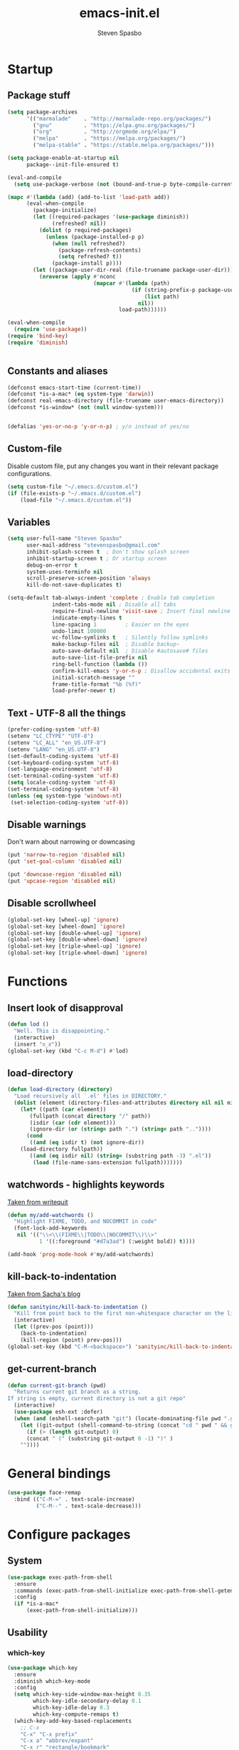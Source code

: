 #+AUTHOR: Steven Spasbo
#+TITLE: emacs-init.el
#+EMAIL: stevenspasbo@gmail.com
#+PROPERTY: header-args :tangle ~/.emacs.d/emacs-init.el :comments org

* Startup
** Package stuff
#+BEGIN_SRC emacs-lisp
(setq package-archives
      '(("marmalade"    . "http://marmalade-repo.org/packages/")
        ("gnu"          . "https://elpa.gnu.org/packages/")
        ("org"          . "http://orgmode.org/elpa/")
        ("melpa"        . "https://melpa.org/packages/")
        ("melpa-stable" . "https://stable.melpa.org/packages/")))

(setq package-enable-at-startup nil
      package--init-file-ensured t)

(eval-and-compile
  (setq use-package-verbose (not (bound-and-true-p byte-compile-current-file))))

(mapc #'(lambda (add) (add-to-list 'load-path add))
      (eval-when-compile
        (package-initialize)
        (let ((required-packages '(use-package diminish))
              (refreshed? nil))
          (dolist (p required-packages)
            (unless (package-installed-p p)
              (when (null refreshed?)
                (package-refresh-contents)
                (setq refreshed? t))
              (package-install p))))
        (let ((package-user-dir-real (file-truename package-user-dir)))
          (nreverse (apply #'nconc
                           (mapcar #'(lambda (path)
                                       (if (string-prefix-p package-user-dir-real path)
                                           (list path)
                                         nil))
                                   load-path))))))

(eval-when-compile
  (require 'use-package))
(require 'bind-key)
(require 'diminish)


#+END_SRC
** Constants and aliases
#+BEGIN_SRC emacs-lisp
(defconst emacs-start-time (current-time))
(defconst *is-a-mac* (eq system-type 'darwin))
(defconst real-emacs-directory (file-truename user-emacs-directory))
(defconst *is-window* (not (null window-system)))


(defalias 'yes-or-no-p 'y-or-n-p) ; y/n instead of yes/no
#+END_SRC

** Custom-file
Disable custom file, put any changes you want in their relevant package configurations.
#+BEGIN_SRC emacs-lisp
(setq custom-file "~/.emacs.d/custom.el")
(if (file-exists-p "~/.emacs.d/custom.el")
    (load-file "~/.emacs.d/custom.el"))
#+END_SRC
** Variables
#+BEGIN_SRC emacs-lisp
(setq user-full-name "Steven Spasbo"
      user-mail-address "stevenspasbo@gmail.com"
      inhibit-splash-screen t  ; Don't show splash screen
      inhibit-startup-screen t ; Or startup screen
      debug-on-error t
      system-uses-terminfo nil
      scroll-preserve-screen-position 'always
      kill-do-not-save-duplicates t)

(setq-default tab-always-indent 'complete ; Enable tab completion
              indent-tabs-mode nil ; Disable all tabs
              require-final-newline 'visit-save ; Insert final newline
              indicate-empty-lines t
              line-spacing 1         ; Easier on the eyes
              undo-limit 100000
              vc-follow-symlinks t   ; Silently follow symlinks
              make-backup-files nil  ; Disable backup~
              auto-save-default nil  ; Disable #autosave# files
              auto-save-list-file-prefix nil
              ring-bell-function (lambda ())
              confirm-kill-emacs 'y-or-n-p ; Disallow accidental exits
              initial-scratch-message ""
              frame-title-format "%b (%f)"
              load-prefer-newer t)
#+END_SRC

** Text - UTF-8 all the things
#+BEGIN_SRC emacs-lisp
(prefer-coding-system 'utf-8)
(setenv "LC_CTYPE" "UTF-8")
(setenv "LC_ALL" "en_US.UTF-8")
(setenv "LANG" "en_US.UTF-8")
(set-default-coding-systems 'utf-8)
(set-keyboard-coding-system 'utf-8)
(set-language-environment 'utf-8)
(set-terminal-coding-system 'utf-8)
(setq locale-coding-system 'utf-8)
(set-terminal-coding-system 'utf-8)
(unless (eq system-type 'windows-nt)
 (set-selection-coding-system 'utf-8))
#+END_SRC

** Disable warnings
Don't warn about narrowing or downcasing
#+BEGIN_SRC emacs-lisp
(put 'narrow-to-region 'disabled nil)
(put 'set-goal-column 'disabled nil)

(put 'downcase-region 'disabled nil)
(put 'upcase-region 'disabled nil)
#+END_SRC

** Disable scrollwheel
#+BEGIN_SRC emacs-lisp
(global-set-key [wheel-up] 'ignore)
(global-set-key [wheel-down] 'ignore)
(global-set-key [double-wheel-up] 'ignore)
(global-set-key [double-wheel-down] 'ignore)
(global-set-key [triple-wheel-up] 'ignore)
(global-set-key [triple-wheel-down] 'ignore)
#+END_SRC

* Functions
** Insert look of disapproval
#+BEGIN_SRC emacs-lisp
(defun lod ()
  "Well. This is disappointing."
  (interactive)
  (insert "ಠ_ಠ"))
(global-set-key (kbd "C-c M-d") #'lod)
#+END_SRC

** load-directory
#+BEGIN_SRC emacs-lisp
(defun load-directory (directory)
  "Load recursively all `.el' files in DIRECTORY."
  (dolist (element (directory-files-and-attributes directory nil nil nil))
    (let* ((path (car element))
	   (fullpath (concat directory "/" path))
	   (isdir (car (cdr element)))
	   (ignore-dir (or (string= path ".") (string= path ".."))))
      (cond
       ((and (eq isdir t) (not ignore-dir))
	(load-directory fullpath))
       ((and (eq isdir nil) (string= (substring path -3) ".el"))
        (load (file-name-sans-extension fullpath)))))))
#+END_SRC

** watchwords - highlights keywords
[[http://writequit.org/org/#281f1a45-954d-4412-bcb6-35c847be9b1a][Taken from writequit]]
#+BEGIN_SRC emacs-lisp
(defun my/add-watchwords ()
  "Highlight FIXME, TODO, and NOCOMMIT in code"
  (font-lock-add-keywords
   nil '(("\\<\\(FIXME\\|TODO\\|NOCOMMIT\\)\\>"
          1 '((:foreground "#d7a3ad") (:weight bold)) t))))

(add-hook 'prog-mode-hook #'my/add-watchwords)
#+END_SRC

** kill-back-to-indentation
[[http://pages.sachachua.com/.emacs.d/Sacha.html#orgheadline131][Taken from Sacha's blog]]
#+BEGIN_SRC emacs-lisp
(defun sanityinc/kill-back-to-indentation ()
  "Kill from point back to the first non-whitespace character on the line."
  (interactive)
  (let ((prev-pos (point)))
    (back-to-indentation)
    (kill-region (point) prev-pos)))
(global-set-key (kbd "C-M-<backspace>") 'sanityinc/kill-back-to-indentation)
#+END_SRC

** get-current-branch
#+BEGIN_SRC emacs-lisp
(defun current-git-branch (pwd)
  "Returns current git branch as a string.
If string is empty, current directory is not a git repo"
  (interactive)
  (use-package esh-ext :defer)
  (when (and (eshell-search-path "git") (locate-dominating-file pwd ".git"))
    (let ((git-output (shell-command-to-string (concat "cd " pwd " && git branch | grep '\\*' | sed -e 's/^\\* //'"))))
      (if (> (length git-output) 0)
	  (concat " (" (substring git-output 0 -1) ")" )
	""))))
#+END_SRC

* General bindings
#+BEGIN_SRC emacs-lisp
(use-package face-remap
  :bind (("C-M-=" . text-scale-increase)
         ("C-M--" . text-scale-decrease)))
#+END_SRC

* Configure packages
** System
#+BEGIN_SRC emacs-lisp
  (use-package exec-path-from-shell
    :ensure
    :commands (exec-path-from-shell-initialize exec-path-from-shell-getenv)
    :config
    (if *is-a-mac*
        (exec-path-from-shell-initialize)))
#+END_SRC
** Usability
*** which-key
#+BEGIN_SRC emacs-lisp
(use-package which-key
  :ensure
  :diminish which-key-mode
  :config
  (setq which-key-side-window-max-height 0.35
        which-key-idle-secondary-delay 0.1
        which-key-idle-delay 0.3
        which-key-compute-remaps t)
  (which-key-add-key-based-replacements
    ;; C-x
    "C-x" "C-x prefix"
    "C-x a" "abbrev/expant"
    "C-x r" "rectangle/bookmark"
    "C-x v" "version control"
    "C-x 8" "unicode"
    "C-x RET" "encoding"
    ;; C-c
    "C-c" "C-c prefix"
    "C-c !" "flycheck"
    "C-c &" "yasnippet"
    ;; M-g
    "M-g" "goto / errors")
  (which-key-mode 1))
#+END_SRC

*** crux
#+BEGIN_SRC emacs-lisp
(use-package crux
  :ensure
  :bind (("C-c r" . crux-rename-file-and-buffer)
         ([remap move-beginning-of-line] . crux-move-beginning-of-line)
         ([remap kill-whole-line] . crux-kill-whole-line)))
#+END_SRC
** ERC
#+BEGIN_SRC emacs-lisp
(use-package erc-hl-nicks
  :ensure
  :after erc
  :commands erc-hl-nicks-mode
  :config
  (erc-hl-nicks-mode 1))

(use-package erc-join
  :after erc
  :commands (erc-autojoin-mode)
  :config
  (erc-autojoin-mode 1)
  (setq erc-autojoin-timing 'ident
        erc-autojoin-channels-alist
        '((".*\\.freenode.net" ; freenode.net
           "#emacs" "#racket" "#scheme"
           "#haskell" "#haskell-beginners" "#lisp"
           "#programming" "#php"
           "#startups" "#drupal-support" "#drupal"
           "#clojure"))))

(use-package erc-track
  :after erc
  :commands (erc-track-mode)
  :config
  (setq erc-track-exclude-types
        '("JOIN" "NICK" "PART" "QUIT" "MODE"
          "324" "329" "332" "333" "353" "477"))
  (erc-track-mode 1))
#+END_SRC

** eshell
#+BEGIN_SRC emacs-lisp
(use-package eshell
  :bind (("C-c s" . eshell))
  :config
  (defun eshell/clear ()
    "Clears the shell buffer ala Unix's clear."
    ;; the shell prompts are read-only, so clear that for the duration
    (let ((inhibit-read-only t))
      ;; simply delete the region
      (erase-buffer))))

(use-package esh-opt
  :after eshell)

(use-package em-prompt
  :after eshell
  :config)

(use-package eshell-prompt-extras
  :ensure
  :after em-prompt
  :config
  (setq eshell-highlight-prompt nil
        eshell-prompt-function 'epe-theme-lambda))

(use-package em-dirs
  :after eshell
  :config
  (defun get-abbriv-directory ()
    "Gets the current directory, replaces home with ~"
    (interactive)
    (abbreviate-file-name (eshell/pwd))))

(use-package em-cmpl
  :after eshell
  :bind (([remap eshell-pcomplete] . helm-esh-pcomplete))
  :config
  (setq eshell-cmpl-ignore-case t))

(use-package em-hist
  :after eshell
  :config
  (setq eshell-save-history-on-exit t
        eshell-hist-ignoredups t
        eshell-history-size nil))

(use-package em-glob
  :after eshell
  :config
  (setq eshell-glob-case-insensitive t
        eshell-glob-include-dot-files t))

;; (use-package em-prompt
;;   :after eshell
;;   :config
;;   (setq eshell-prompt-function
;;         (lambda ()
;;           (let* ((dirz (get-abbriv-directory))
;;                  (my/host (system-name))                  )
;;             (concat
;;              (propertize "[" 'face `(:foreground "#FFFFFF"))
;;              (propertize (epe-user-name) 'face `(:foreground "#1585C6"))
;;              (propertize "@" 'face `(:foreground "#D63883" :weight bold))
;;              (propertize my/host 'face `(:foreground "#22A198"))
;;              (propertize ": " 'face `(:foreground "#22A198"))
;;              (propertize dirz 'face `(:foreground "#7BC783"))
;;              (propertize "]" 'face `(:foreground "#FFFFFF"))
;;              (propertize (epe-git-branch) 'face `(:foreground "#FFFFFF"))
;;              (propertize "\nλ " 'face `(:foreground "#7BC783")))))
;;         eshell-prompt-regexp "^. "))

#+END_SRC

** Org
*** org-agenda
#+BEGIN_SRC emacs-lisp
(use-package org-agenda
  :bind (("C-c a" . org-agenda)))
#+END_SRC

*** org-src
#+BEGIN_SRC emacs-lisp
(use-package org-src
  :after org
  :config
  (progn
    (setq org-src-window-setup 'current-window
          org-src-tab-acts-natively t
          org-src-preserve-indentation t)
    ;; Fixes flycheck in src blocks
    (defadvice org-edit-src-code (around set-buffer-file-name activate compile)
      (let ((file-name (buffer-file-name)))
        ad-do-it
        (setq buffer-file-name file-name)))))
#+END_SRC

*** org
#+BEGIN_SRC emacs-lisp
(use-package org-indent
  :hook (org-mode . org-indent-mode)
  :diminish "")

(use-package ob-tangle
  :hook (after-save . tangle-and-byte-compile-init)
  :config
  (defun tangle-and-byte-compile-init ()
    (when (equal (buffer-file-name)
                 (file-truename (concat user-emacs-directory "emacs-init.org")))
      (let ((prog-mode-hook nil))
        (org-babel-tangle)))))

(use-package org
  :hook (org-mode . visual-line-mode)
  :bind (("C-c b" . org-iswitchb)
         ("C-c l" . org-store-link)
         ("C-c C-n" . org-add-note))
  :config
  (progn
    (let ((db-org (concat (getenv "HOME") "/Dropbox/org-files")))
      (if (file-exists-p db-org) (setq org-directory db-org)))

    (setq org-default-notes-file (concat org-directory "/notes.org")
          org-agenda-files (list
                            (concat org-directory "/planner.org")
                            org-default-notes-file)
          org-todo-keywords '((sequence "TODO" "IN-PROGRESS" "|" "DONE"))
          org-columns-default-format "%14CATEGORY(Category) %50ITEM(Item) %10TODO(Status) %30TAGS(Tags)"
          org-src-fontify-natively t
          org-ellipsis " ⤵"
          ;; org-refile-targets '((org-agenda-files . (:maxlevel . 10)))
          ;; org-log-done t
          ;; org-reverse-note-order t
          ;; org-hide-emphasis-markers t
          ;; org-pretty-entities t
          ;; org-outline-path-complete-in-steps nil
          ;; org-refile-use-outline-path 'file
          org-imenu-depth 5)

    (add-to-list 'org-structure-template-alist
                 '("se" "#+BEGIN_SRC emacs-lisp\n?\n#+END_SRC" "<src lang=emacs-lisp\"?\">\n\n</src>"))))
#+END_SRC

*** org-bullets
#+BEGIN_SRC emacs-lisp
(use-package org-bullets
  :ensure t
  :hook (org-mode . org-bullets-mode)
  :config
  (setq org-bullets-bullet-list '("◉" "○" "✸" "✿")))

#+END_SRC

*** org-capture
#+BEGIN_SRC emacs-lisp
(use-package org-capture
  :bind ("C-c c" . org-capture)
  :config
  (progn
    (setq org-capture-templates '()
          org-capture-bookmark nil)

    ;; Personal templates
    ;; (add-to-list 'org-capture-templates '("p" "Prefix for personal tasks"))
    (add-to-list 'org-capture-templates
                 '("p" "Personal task" entry (file+olp org-default-notes-file "Personal" "TODOs")
                   "* TODO %^{Task} %^g\nSCHEDULED: %U") :kill-buffer)
    ;; Work templates
    (add-to-list 'org-capture-templates '("w" "Prefix for work tasks"))
    (add-to-list 'org-capture-templates
                 '("wm" "Meeting notes" entry (file+headline org-default-notes-file "Meetings")
                   "* %^{Meeting name} on %U\n%?"
                   :prepend))
    (add-to-list 'org-capture-templates
                 '("wt" "Work task" entry (file+olp org-default-notes-file "Work" "TODOs")
                   "* TODO %^{Task} %^g\nSCHEDULED: %U"))
    (add-to-list 'org-capture-templates
                 '("wn" "Work note" entry (file+olp org-default-notes-file "Work" "Notes")
                   "* %^{Notes title}\n%?"))))
#+END_SRC

** Helm
*** Helm core
#+BEGIN_SRC emacs-lisp
(use-package helm
  :ensure
  :bind (("C-c h" . helm-command-prefix)
         ("M-x" . helm-M-x)
         ("C-M-z" . helm-resume)
         ("C-x r b" . helm-filtered-bookmarks)
         ([remap switch-to-buffer] . helm-mini)
         :map helm-map
         ;; rebind tab to do persistent action
         ("<tab>" . helm-execute-persistent-action)
         ;; make TAB works in terminal
         ("C-i"   . helm-execute-persistent-action)
         ("C-z"   . helm-select-action)
         ("C-p"   . helm-previous-line)
         ("C-n"   . helm-next-line)
         ("C-M-n" . helm-next-source)
         ("C-M-p" . helm-previous-source)
         ("M-N"   . helm-next-source)
         ("M-P"   . helm-previous-source))
  :init
  (use-package helm-config)
  (use-package helm-mode
    :diminish helm-mode)
  (global-unset-key (kbd "C-x c"))
  (global-set-key (kbd "M-x") 'undefined)
  :config
  (helm-mode 1)
  (add-to-list 'helm-completing-read-handlers-alist '(org-set-tags-command))
  (add-to-list 'helm-completing-read-handlers-alist '(org-set-tags))
  (add-to-list 'helm-completing-read-handlers-alist '(org-match-sparse-tree))
  (setq helm-split-window-in-side-p t
        helm-mode-fuzzy-match t
        helm-completion-in-region-fuzzy-match t))

;; (define-key global-map [remap find-tag] 'helm-etags-select)

(use-package helm-adaptive
  :config (helm-adaptive-mode 1))

(use-package helm-utils
  ;; Popup buffer-name or filename in grep/moccur/imenu-all etc...
  :config (helm-popup-tip-mode 1))

(use-package helm-sys
  :config (helm-top-poll-mode 1))

(use-package helm-ring
  :bind ("M-y" . helm-show-kill-ring))

(use-package helm-ag
  :ensure
  :bind (("C-c h a" . helm-do-ag))
  :config
  (setq helm-ag-base-command "ag --nocolor --nogroup --ignore-case"
        helm-ag-insert-at-point 'symbol))

(use-package helm-semantic
  :bind (("C-c i" . helm-semantic-or-imenu)))

(use-package helm-elisp
  :bind ("C-h a" . helm-apropos))

(use-package helm-files
  :bind ("C-x C-f" . helm-find-files))

(use-package helm-eshell
  :commands helm-esh-pcomplete)

;; helm-bookmark
(setq helm-bookmark-show-location t)

(use-package helm-elisp
  :config
  (setq helm-lisp-fuzzy-completion t))

;; helm-buffers
(setq helm-buffers-fuzzy-matching t)
(setq helm-ff-file-name-history-use-recentf t
      helm-ff-skip-boring-files t
      helm-ff-search-library-in-sexp t

      helm-grep-default-command "grep -a -d skip %e -n%cH -e %p %f"
      helm-grep-default-recurse-command "grep -a -d recurse %e -n%cH -e %p %f"
      helm-input-idle-delay 0.05
      helm-buffer-max-length 25
      helm-reuse-last-window-split-state t
      helm-always-two-windows t)

(when (executable-find "curl")
  (setq helm-net-prefer-curl t))

;; ggrep is gnu grep on OSX
(when (executable-find "ggrep")
  (setq helm-grep-default-command
        "ggrep -a -d skip %e -n%cH -e %p %f"
        helm-grep-default-recurse-command
        "ggrep -a -d recurse %e -n%cH -e %p %f"))

#+END_SRC
*** helm-fuzzier
#+BEGIN_SRC emacs-lisp
;; (use-package helm-fuzzier
;;   :ensure
;;   :disabled t
;;   ;; :after helm
;;   :config
;;   (helm-fuzzier-mode nil))
#+END_SRC

*** helm-descbinds
#+BEGIN_SRC emacs-lisp
(use-package helm-descbinds
  :ensure
  :bind (("C-h b" . helm-descbinds))
  :config
  (helm-descbinds-mode 1))
#+END_SRC

*** helm-swoop
#+BEGIN_SRC emacs-lisp
(use-package helm-swoop
  :ensure
  :bind (("M-i" . helm-swoop)
         ("M-I" . helm-multi-swoop)
         :map helm-swoop-map
         ("M-i" . helm-multi-swoop-all-from-helm-swoop)
         :map isearch-mode-map
         ("M-i" . helm-swoop-from-isearch))
  :config
  (setq helm-multi-swoop-edit-save t
        helm-swoop-split-direction 'split-window-vertically
        helm-swoop-use-fuzzy-match t
        helm-swoop-split-with-multiple-windows t
        helm-swoop-speed-or-color nil
        helm-swoop-use-line-number-face t))
#+END_SRC

*** helm-gtags
#+BEGIN_SRC emacs-lisp
(use-package helm-gtags
  :ensure
  :diminish helm-gtags-mode
  :bind (:map helm-gtags-mode-map
              ("C-c g a" . helm-gtags-tags-in-this-function)
              ("C-c g r" . helm-gtags-find-rtag)
              ("C-c >" . helm-gtags-next-history)
              ("C-c <" . helm-gtags-previous-history)
              ("M-," . helm-gtags-pop-stack)
              ("M-." . helm-gtags-dwim)
              ("C-j" . helm-gtags-select))
  :config
  (setq helm-gtags-ignore-case t
        helm-gtags-auto-update t
        helm-gtags-use-input-at-cursor t
        helm-gtags-pulse-at-cursor t
        helm-gtags-suggested-key-mapping t
        helm-gtags-prefix-key "\C-cg"))
#+END_SRC
** flycheck
*** flycheck
#+BEGIN_SRC emacs-lisp
(use-package flycheck
  :ensure
  :config
  (global-flycheck-mode)
  ;; Set flycheck faces
  (set-face-background 'flycheck-fringe-warning nil)
  (set-face-attribute 'flycheck-error nil
                      :foreground nil
                      :background nil
                      :underline "#dc322f")
  (set-face-attribute 'flycheck-warning nil
                      :foreground nil
                      :background nil
                      :underline "#b58900")
  (set-face-attribute 'flycheck-info nil
                      :foreground nil
                      :background nil
                      :underline "#268bd2")
  (setq-default flycheck-disabled-checkers '(emacs-lisp-checkdoc))
  (if (executable-find "eslint")
      (setq flycheck-javascript-eslint-executable "eslint")))
#+END_SRC

*** helm-flycheck
#+BEGIN_SRC emacs-lisp
(use-package helm-flycheck
  :ensure
  :bind (:map flycheck-mode-map
         ("C-c ! h" . helm-flycheck))
  :after flycheck)
#+END_SRC

** Version control
*** gitconfig-mode
#+BEGIN_SRC emacs-lisp
(use-package gitconfig-mode
  :ensure
  :mode (("gitconfig\\'" . gitconfig-mode)))

(use-package gitignore-mode
  :ensure
  :mode (("gitignore\\'" . gitignore-mode)))
#+END_SRC
*** magit
[[https://github.com/magit/magit][Github]]
#+BEGIN_SRC emacs-lisp
(use-package magit
  :ensure
  :bind (("C-x g" . magit-status)))
#+END_SRC

** Files
*** ediff
#+BEGIN_SRC emacs-lisp
(use-package ediff
  :commands (ediff)
  :config
  (setq ediff-split-window-function 'split-window-horizontally))
#+END_SRC

*** neotree
#+BEGIN_SRC emacs-lisp
(use-package neotree
  :ensure
  :bind (("C-c n" . neotree))
  :config
  (setq-default neo-smart-open t
                neo-dont-be-alone t)
  (setq neo-theme 'classic))
#+END_SRC
*** dired
#+BEGIN_SRC emacs-lisp
(use-package dired
  :defer
  :config
  (setq dired-recursive-copies 'always
        dired-recursive-deletes 'always
        dired-listing-switches "-alhFG"))

#+END_SRC
*** autorevert
#+BEGIN_SRC emacs-lisp
(use-package autorevert
  :diminish global-auto-revert-mode
  :config
  (setq auto-revert-verbose nil)
  (global-auto-revert-mode))
#+END_SRC

*** saveplace
#+BEGIN_SRC emacs-lisp
(use-package saveplace
  :commands (save-place-mode)
  :config
  (unless (version< emacs-version "25")
    (save-place-mode 1))
  (setq-default save-place t))
#+END_SRC
*** recentf
#+BEGIN_SRC emacs-lisp
(use-package recentf
  :commands (recentf-mode)
  :functions (recentf-load-list)
  :config
  (recentf-mode 1)
  ;; Prevents package.el updates from adding compiled files to recentf list
  (defsubst file-was-visible-p (file)
    "Return non-nil if FILE's buffer exists and has been displayed."
    (let ((buf (find-buffer-visiting file)))
      (if buf
          (let ((display-count (buffer-local-value 'buffer-display-count buf)))
            (if (> display-count 0) display-count nil)))))
  (setq recentf-max-saved-items 500
        recentf-auto-cleanup 'never
        recentf-max-menu-items 20
        recentf-keep '(keep-default-and-visible-recentf-p)))
#+END_SRC
** Completion / tagging
*** dash-at-point
#+BEGIN_SRC emacs-lisp
(use-package dash-at-point
  :ensure
  :bind (("C-c d" . dash-at-point)))
#+END_SRC
*** Company
[[https://github.com/company-mode/company-mode][Complete Anything]]
#+BEGIN_SRC emacs-lisp
(use-package company
  :ensure
  :diminish ""
  :config
  (setq company-minimum-prefix-length 2
        company-idle-delay 0.1
        company-tooltip-align-annotations t
        company-selection-wrap-around t
        company-global-modes '(not org-mode erc-mode eshell-mode sh-mode))

  (set-face-background 'company-tooltip-annotation (face-background 'company-tooltip))
  (set-face-background 'company-tooltip-annotation-selection (face-background 'company-tooltip-selection))
  (global-company-mode))
#+END_SRC

*** company-flx
#+BEGIN_SRC emacs-lisp
;; (use-package company-flx
;;   :ensure
;;   :after company
;;   :config
;;   (company-flx-mode +1))
#+END_SRC

*** yasnippet
#+BEGIN_SRC emacs-lisp
(use-package yasnippet
  :ensure
  :after company
  :diminish yas-minor-mode
  :commands (yas-global-mode yas-minor-mode update-company-backends-with-snippets)
  :config
  (yas-global-mode 1)
  ;; Add yasnippet support for all company backends
  ;; https://github.com/syl20bnr/spacemacs/pull/179
  (defvar company-mode/enable-yas t
    "Enable yasnippet for all backends.")

  (defun company-mode/backend-with-yas (backend)
    (if (or (not company-mode/enable-yas) (and (listp backend) (member 'company-yasnippet backend)))
        backend
      (append (if (consp backend) backend (list backend))
              '(:with company-yasnippet))))

  (defun update-company-backends-with-snippets ()
    (interactive)
    (setq company-backends (mapcar #'company-mode/backend-with-yas company-backends))))
#+END_SRC

*** hippie
#+BEGIN_SRC emacs-lisp
(use-package hippie-exp
  :bind (("M-/" . hippie-expand))
  :config
  (add-to-list 'hippie-expand-try-functions-list #'yas-hippie-try-expand))
#+END_SRC

*** ggtags
#+BEGIN_SRC emacs-lisp
(use-package ggtags
  :ensure
  :diminish ggtags-mode
  :bind (:map ggtags-mode-map
              ("C-c g u" . ggtags-update-tags)
              ("C-c g c" . ggtags-create-tags)
              ("C-c g s" . ggtags-find-other-symbol)
              ("C-c g h" . ggtags-view-tag-history)
              ("C-c g r" . ggtags-find-reference)
              ("C-c g f" . ggtags-find-file)
              ("M-," . pop-tag-mark)))
#+END_SRC

** Benchmarking and metrics
#+BEGIN_SRC emacs-lisp
(use-package keyfreq
  :ensure
  :config
  (setq keyfreq-excluded-commands
        '(self-insert-command
          previous-line
          next-line
          mwheel-scroll
          mouse-drag-region
          mouse-set-point
          left-char
          ivy-done
          kill-line
          save-buffers))
  (keyfreq-mode 1)
  (keyfreq-autosave-mode 1))

(use-package esup
  :ensure
  :commands (esup esup-emacs-init)
  :config
  (defun esup-emacs-init ()
    "By default esup will only show how long it takes to load files from init.el"
    (interactive)
    (esup (file-truename "~/.emacs.d/emacs-init.el"))))

#+END_SRC

** Theming

*** Themes
#+BEGIN_SRC emacs-lisp
(use-package suscolors-theme :ensure :defer)
;; (use-package spacemacs-theme :ensure :defer)
(use-package dracula-theme :ensure :defer)
(use-package atom-one-dark-theme :ensure t :defer t)
(use-package darkokai-theme      :ensure t :defer t)
(use-package github-theme        :ensure t :defer t)
(use-package monokai-theme       :ensure t :defer t)
(use-package paganini-theme      :ensure t :defer t)
(use-package solarized-theme     :ensure t :defer t)
(use-package sublime-themes      :ensure t :defer t)
(use-package zenburn-theme       :ensure t :defer t)
#+END_SRC
*** Powerline
#+BEGIN_SRC emacs-lisp
(use-package powerline
  :ensure
  :defer)
#+END_SRC

*** spaceline
#+BEGIN_SRC emacs-lisp
(use-package spaceline-config
  :if *is-window*
  :ensure spaceline
  :diminish flycheck-mode
  :init
  ;; Displays arrows incorrectly if not set
  (setq ns-use-srgb-colorspace nil)
  :config
  ;; Valid Values: alternate, arrow, arrow-fade, bar, box, brace,
  ;; butt, chamfer, contour, curve, rounded, roundstub, wave, zigzag,
  ;; utf-8
  (setq powerline-default-separator 'wave
        spaceline-highlight-face-func 'spaceline-highlight-face-default
        spaceline-workspace-numbers-unicode t
        spaceline-window-numbers-unicode t)
  (spaceline-emacs-theme)
  (spaceline-helm-mode))
#+END_SRC

*** rainbow-delimiters
#+BEGIN_SRC emacs-lisp
(use-package rainbow-delimiters
  :ensure
  :hook (prog-mode . rainbow-delimiters-mode))
#+END_SRC
*** golden-ratio
#+BEGIN_SRC emacs-lisp
(use-package golden-ratio
  :ensure
  :commands golden-ratio-mode
  :diminish "φ"
  :config
  (defun pl/helm-alive-p ()
    "Prevents conflicts between helm and golden-ratio-mode"
    (if (boundp 'helm-alive-p)
        (symbol-value 'helm-alive-p)))

  (add-to-list 'golden-ratio-inhibit-functions #'pl/helm-alive-p)
  (add-to-list 'golden-ratio-exclude-buffer-names " *NeoTree*")
  (add-to-list 'golden-ratio-exclude-modes "calendar-mode")
  (golden-ratio-mode 1))
#+END_SRC

*** highlight-line-mode
#+BEGIN_SRC emacs-lisp
(use-package hl-line
  :config
  (global-hl-line-mode 1))
#+END_SRC
** Text
*** Electric pair
#+BEGIN_SRC emacs-lisp
(use-package elec-pair
  :config
  (electric-pair-mode 1))
#+END_SRC
*** aggressive-indent mode
#+BEGIN_SRC emacs-lisp
(use-package aggressive-indent
  :ensure
  :commands (aggressive-indent-mode))
#+END_SRC
*** Strings
#+BEGIN_SRC emacs-lisp
(use-package s :ensure :defer)
#+END_SRC
*** Display emojis
#+BEGIN_SRC emacs-lisp
(when *is-a-mac*
  (if (fboundp 'set-fontset-font)
    (set-fontset-font t 'unicode "Apple Color Emoji" nil 'prepend)))
#+END_SRC

*** ispell
#+BEGIN_SRC emacs-lisp
;; (use-package ispell
;;   :defer
;;   :config
;;   (cond
;;    ((executable-find "aspell")
;;     ;; you may also need `ispell-extra-args'
;;     (setq ispell-program-name "aspell"))
;;    ((executable-find "hunspell")
;;     (setq ispell-program-name "hunspell")

;;     ;; Please note that `ispell-local-dictionary` itself will be passed to hunspell cli with "-d"
;;     ;; it's also used as the key to lookup ispell-local-dictionary-alist
;;     ;; if we use different dictionary
;;     (setq ispell-local-dictionary "en_US")
;;     (setq ispell-local-dictionary-alist
;;           '(("en_US" "[[:alpha:]]" "[^[:alpha:]]" "[']" nil ("-d" "en_US") nil utf-8))))
;;    (t (setq ispell-program-name nil)))

;;   (defun flyspell-detect-ispell-args (&optional run-together)
;;     "if RUN-TOGETHER is true, spell check the CamelCase words."
;;     (let (args)
;;       (cond
;;        ((string-match  "aspell$" ispell-program-name)
;;         ;; Force the English dictionary for aspell
;;         (setq args (list "--sug-mode=ultra" "--lang=en_US"))
;;         (if run-together
;;             (setq args (append args '("--run-together" "--run-together-limit=5" "--run-together-min=2")))))
;;        ((string-match "hunspell$" ispell-program-name)
;;         ;; Force the English dictionary for hunspell
;;         (setq args "-d en_US")))
;;       args))

;;   ;; ispell-cmd-args is useless, it's the list of *extra* arguments we will append to the ispell process when "ispell-word" is called.
;;   ;; ispell-extra-args is the command arguments which will *always* be used when start ispell process
;;   ;; Please note when you use hunspell, ispell-extra-args will NOT be used.
;;   ;; Hack ispell-local-dictionary-alist instead.
;;   (setq-default ispell-extra-args (flyspell-detect-ispell-args t))
;;   ;; (setq ispell-cmd-args (flyspell-detect-ispell-args))
;;   (defadvice ispell-word (around my-ispell-word activate)
;;     (let ((old-ispell-extra-args ispell-extra-args))
;;       (ispell-kill-ispell t)
;;       (setq ispell-extra-args (flyspell-detect-ispell-args))
;;       ad-do-it
;;       (setq ispell-extra-args old-ispell-extra-args)
;;       (ispell-kill-ispell t)
;;       ))

;;   (defadvice flyspell-auto-correct-word (around my-flyspell-auto-correct-word activate)
;;     (let ((old-ispell-extra-args ispell-extra-args))
;;       (ispell-kill-ispell t)
;;       ;; use emacs original arguments
;;       (setq ispell-extra-args (flyspell-detect-ispell-args))
;;       ad-do-it
;;       ;; restore our own ispell arguments
;;       (setq ispell-extra-args old-ispell-extra-args)
;;       (ispell-kill-ispell t)
;;       ))

;;   (defun text-mode-hook-setup ()
;;     ;; Turn off RUN-TOGETHER option when spell check text-mode
;;     (setq-local ispell-extra-args (flyspell-detect-ispell-args)))
;;   (add-hook 'text-mode-hook 'text-mode-hook-setup)

;;   ;; ;; Possible values: hunspell, aspell, ispell
;;   ;; (let ((desired-spell-checker "aspell"))
;;   ;;   (if (executable-find desired-spell-checker)
;;   ;;       (setq-default ispell-program-name desired-spell-checker)))
;;   ;; ;; To check if system has any valid dictionaries, check output of
;;   ;; ;; hunspell -D
;;   ;; ;; If no dictionaries exist, download from either:
;;   ;; ;; https://addons.mozilla.org/en-us/firefox/language-tools/
;;   ;; ;; https://cgit.freedesktop.org/libreoffice/dictionaries/tree/
;;   ;; (setq ispell-local-dictionary "en_US")
;; )
#+END_SRC

*** Flyspell
#+BEGIN_SRC emacs-lisp
;; (use-package flyspell
;;   :diminish flyspell-mode
;;   :after ispell
;;   :init
;;   (add-hook 'prog-mode-hook #'flyspell-prog-mode)
;;   (add-hook 'text-mode-hook #'turn-on-flyspell)
;;   :commands (flyspell-mode flyspell-prog-mode))
#+END_SRC

*** multiple-cursors
#+BEGIN_SRC emacs-lisp
(use-package multiple-cursors
  :ensure
  :bind (("C-c SPC" . set-rectangular-region-anchor)))
#+END_SRC

*** paredit
#+BEGIN_SRC emacs-lisp
(use-package paredit
  :ensure
  :diminish "()"
  :hook (emacs-lisp-mode . paredit-mode)
  :config
  ;; making paredit work with delete-selection-mode
  (put 'paredit-forward-delete 'delete-selection 'supersede)
  (put 'paredit-backward-delete 'delete-selection 'supersede)
  (put 'paredit-newline 'delete-selection t))
#+END_SRC

*** undo-tree
#+BEGIN_SRC emacs-lisp
(use-package undo-tree
  :ensure
  :bind (("C-z" . undo-tree-undo)
         ("C-S-z" . undo-tree-redo))
  :diminish ""
  :config
  (global-undo-tree-mode))
#+END_SRC

*** rainbow-mode
#+BEGIN_SRC emacs-lisp
(use-package rainbow-mode
  :ensure
  :diminish rainbow-mode
  :commands rainbow-mode
  :config
  (rainbow-mode 1))
#+END_SRC

*** Whitespace
#+BEGIN_SRC emacs-lisp
;; (use-package whitespace
;;   :diminish (global-whitespace-mode
;;              whitespace-mode
;;              whitespace-newline-mode)
;;   :commands (whitespace-buffer
;;              whitespace-cleanup
;;              whitespace-mode)
;;   :config
;;   (progn
;;     ;; (setq whitespace-global-modes '(prog-mode))
;;     ))

#+END_SRC
** Buffer / frame navigation
*** anzu
#+BEGIN_SRC emacs-lisp
(use-package anzu
  :ensure
  :diminish
  :bind
  (([remap query-replace] . anzu-query-replace)
   ([remap query-replace-regexp] . anzu-query-replace-regexp)
   ("C-c r" . anzu-replace-at-cursor-thing))
  :config
  (global-anzu-mode))
#+END_SRC
*** isearch
#+BEGIN_SRC emacs-lisp
(use-package isearch
  :bind (("C-s" . isearch-forward-regexp)
         ("C-r" . isearch-backward-regexp)
         ("C-M-s" . isearch-forward)
         ("C-M-r" . isearch-backward)))
#+END_SRC
*** linum
#+BEGIN_SRC emacs-lisp
(use-package linum
  :hook (prog-mode . linum-mode)
  :config
  (setq linum-format "%4d  ")
  (set-face-attribute 'linum nil :height 110))
#+END_SRC
*** smooth scrolling
#+BEGIN_SRC emacs-lisp
(use-package smooth-scrolling
  :ensure
  :config
  (setq smooth-scroll-margin 5
        scroll-conservatively 101
        scroll-margin 5)
  (smooth-scrolling-mode 1))
#+END_SRC

*** ibuffer
#+BEGIN_SRC emacs-lisp
(use-package ibuffer
  :bind (("C-x C-b" . ibuffer))
  :config
  (setq ibuffer-default-sorting-mode 'major-mode))
#+END_SRC
** Calendar
#+BEGIN_SRC emacs-lisp
(use-package calendar
  :defer
  :config
  (let ((org-diary-file "~/Dropbox/org-files/diary"))
    (if (file-exists-p org-diary-file)
        (setq diary-file org-diary-file)))

  (setq calendar-latitude 37.813
        calendar-longitude -122.256
        calendar-location-name "Oakland, CA")
  (add-hook 'calendar-today-visible-hook 'calendar-mark-today))
#+END_SRC

* Major modes
** Solidity
#+BEGIN_SRC emacs-lisp
(use-package solidity-mode
  :ensure
  :defer
  :config
  (let ((solc (executable-find "solc")))
    (when (bound-and-true-p solc)
      (setq solidity-solc-path solc))))

(use-package solidity-flycheck
  :defer
  :after (flycheck solidity-mode)
  :config
  (if (bound-and-true-p solidity-solc-path)
      (setq solidity-flycheck-solc-checker-active t)))

#+END_SRC
** Rust
#+BEGIN_SRC emacs-lisp
(use-package cargo
  :ensure
  :commands cargo-minor-mode
  :config
  (add-hook 'rust-mode-hook #'cargo-minor-mode))

(use-package racer
  :ensure
  :after rust-mode
  :commands racer-mode
  :config
  (let* ((home (getenv "HOME"))
         (local-rust-src (concat  home "/Development/Rust/rust/src"))
         (local-racer-exec (concat home "/.cargo/bin/racer")))
    (setq racer-cmd local-racer-exec
          racer-rust-src-path local-rust-src))
  (add-hook 'rust-mode-hook #'racer-mode))

(use-package rust-mode
  :ensure
  :defer
  :init
  (add-hook 'rust-mode-hook #'eldoc-mode)
  (add-hook 'rust-mode-hook #'racer-mode)
  (add-hook 'rust-mode-hook #'cargo-minor-mode))

(use-package flycheck-rust
  :ensure
  :after rust-mode
  :config
  (flycheck-rust-setup))

(use-package toml-mode
  :ensure
  :defer)
#+END_SRC
** Markdown
#+BEGIN_SRC emacs-lisp
(use-package markdown-mode
  :ensure
  :mode (("\\.\\(md\\|markdown\\)\\'" . markdown-mode)))
#+END_SRC
** yaml
#+BEGIN_SRC emacs-lisp
(use-package yaml-mode :ensure :defer)
#+END_SRC
** Shell
#+BEGIN_SRC emacs-lisp
(use-package sh-script
  :mode (;;("\(bash\|zsh\)rc\\'" . sh-mode)
         ("\\(bash_\\|z\\)\\(profile\\|login\\)\\'" . sh-mode)
         ("\\(bash\\|zsh\\)\\(rc\\|env\\|\-theme\\)\\'" . sh-mode)
         ("\\(history\\|aliases\\)\\'" . sh-mode))
  :config
  (setq sh-indentation 2
        sh-basic-offset 2))
#+END_SRC

** Java
#+BEGIN_SRC emacs-lisp
;; (use-package jdee
;;   :ensure
;;   :mode (("\\.java\\'" . jdee-mode)))
#+END_SRC

** Web
#+BEGIN_SRC emacs-lisp
(use-package web-mode
  :ensure
  :mode (("\\.html\\'" . web-mode)
         ("\\.html\\.erb\\'" . web-mode)
         ("\\.css\\'" . web-mode)
         ("\\.sass\\'" . web-mode)
         ("\\.scss\\'" . web-mode)
         ("\\.twig\\'" . web-mode)))
#+END_SRC

** comint-mode
#+BEGIN_SRC emacs-lisp
(use-package comint
  :defer
  :config
  (setq comint-prompt-read-only nil))
#+END_SRC

** Javascript
#+BEGIN_SRC emacs-lisp
(use-package js2-mode
  :ensure
  :mode (("\\.js[on]?\\'" . js2-mode)
         ("\\.lock\\'" . js2-mode))
  :interpreter ("node" . js2-mode)
  :config
  (setq js-indent-level 2
        js2-basic-offset 2
        js2-bounce-indent-p nil))

(use-package tern
  :ensure
  :after js2-mode
  :init
  (add-hook 'js2-mode-hook 'tern-mode))

(use-package company-tern
  :ensure
  :after js2-mode
  :config
  (add-to-list 'company-backends 'company-tern))

#+END_SRC

** Elm
*** elm-mode
#+BEGIN_SRC emacs-lisp
(use-package elm-yasnippets
  :ensure
  :after yasnippet)

(use-package elm-mode
  :ensure
  :defer
  :init
  (add-hook 'elm-mode-hook #'elm-oracle-setup-completion)
  :config
  (setq elm-tags-exclude-elm-stuff nil))
#+END_SRC

*** flycheck-elm
#+BEGIN_SRC emacs-lisp
(use-package flycheck-elm :ensure :defer)

(add-hook 'flycheck-mode-hook 'flycheck-elm-setup)
#+END_SRC

** Elixer
#+BEGIN_SRC emacs-lisp
(use-package alchemist
  :ensure
  :defer
  :config
  (setq alchemist-mix-command "/usr/local/bin/mix")
  (setq alchemist-iex-program-name "/usr/local/bin/iex")
  (setq alchemist-execute-command "/usr/local/bin/elixir")
  (setq alchemist-compile-command "/usr/local/bin/elixirc"))
#+END_SRC

** Haskell
#+BEGIN_SRC emacs-lisp
(use-package haskell-mode
  :ensure
  :mode (("\\.hs$" . haskell-mode))
  :config
  (progn
    (add-hook 'haskell-mode-hook 'turn-on-haskell-doc)
    (add-hook 'haskell-mode-hook 'haskell-indentation-mode)
    (add-hook 'haskell-mode-hook 'interactive-haskell-mode)
    (setq haskell-font-lock-symbols t
          haskell-process-suggest-remove-import-lines t
          haskell-process-auto-import-loaded-modules t
          haskell-process-log t)))

(use-package flycheck-haskell
  :ensure
  :after haskell-mode
  :config
  (flycheck-haskell-setup))

(use-package company-ghci
  :ensure
  :after haskell-mode
  :config
  (add-to-list 'company-backends 'company-ghci))

(use-package ghc :ensure :defer)
(use-package hi2 :ensure :defer)
#+END_SRC

** LISPs
*** emacs-lisp
#+BEGIN_SRC emacs-lisp
(use-package eldoc
  :hook (emacs-lisp-mode . eldoc-mode)
  :diminish eldoc-mode)

(use-package lisp-mode
  :bind (:map emacs-lisp-mode-map
              ("C-c b" . eval-buffer)))

(defun emacs-lisp-stuff ()
  (set (make-local-variable 'company-backends) '(company-elisp company-capf company-dabbrev-code company-dabbrev)))

(add-hook 'emacs-lisp-mode-hook #'emacs-lisp-stuff)
(add-hook 'lisp-interaction-mode-hook #'emacs-lisp-stuff)
(add-hook 'ielm-mode-hook #'emacs-lisp-stuff)
#+END_SRC
*** common lisp
#+BEGIN_SRC emacs-lisp
(use-package slime
  :ensure
  :bind (:map slime-prefix-map ("M-h" . slime-documentation-lookup))
  :config
  (add-to-list 'slime-contribs 'slime-fancy)
  (slime-setup '(slime-fancy))
  (let ((sbcl "sbcl"))
    (setq inferior-lisp-program (executable-find sbcl)))

  (setq lisp-indent-function 'common-lisp-indent-function))

(add-hook 'sldb-mode-hook 'sldb-font-lock)
#+END_SRC

*** Scheme / Racket
#+BEGIN_SRC emacs-lisp
(use-package geiser :ensure :defer)
(use-package scheme :ensure :defer)
(use-package scheme-complete :ensure :defer)
(use-package racket-mode :ensure :defer)
(use-package quack :ensure :defer)
#+END_SRC

*** Clojure
#+BEGIN_SRC emacs-lisp
(use-package clojure-mode
  :ensure
  :init
  (add-hook 'clojure-mode-hook #'subword-mode)
  (add-hook 'clojure-mode-hook #'paredit-mode)
  (add-hook 'clojure-mode-hook #'aggressive-indent-mode)
  :mode (("\\.edn$" . clojure-mode)
         ("\\.boot$" . clojure-mode)
         ("\\.cljs.*$" . clojure-mode)
         ("lein-env" . ruby-mode)))

(use-package clojure-mode-extra-font-locking :after clojure-mode)

(use-package clojure-snippets
  :ensure
  :after clojure-mode)

(use-package clojure-cheatsheet
  :ensure
  :after clojure-mode
  :bind (:map clojure-mode-map
              ("C-c C-h" . clojure-cheatsheet)))

(use-package cider
  :ensure
  :after clojure-mode
  :bind (:map clojure-mode-map
              ("C-c C-c" . cider-jack-in))
  :config
  ;; (add-hook 'cider-mode-hook #'cider-turn-on-eldoc-mode)
  (add-hook 'cider-mode-hook #'paredit-mode)
  (setq cider-repl-use-clojure-font-lock t
        ;; go right to the REPL buffer when it's finished connecting
        cider-repl-pop-to-buffer-on-connect t
        ;; When there's a cider error, show its buffer and switch to it
        cider-show-error-buffer t
        cider-auto-select-error-buffer t
        ;; Where to store the cider history.
        cider-repl-history-file "~/.emacs.d/cider-history"
        ;; Wrap when navigating history.
        cider-repl-wrap-history t
        ;; Hide *nrepl-connection* and *nrepl-server* buffers.
        nrepl-hide-special-buffers t
        nrepl-hide-special-buffers t
        nrepl-log-messages t)
  (defun cider-start-http-server ()
    (interactive)
    (cider-load-current-buffer)
    (let ((ns (cider-current-ns)))
      (cider-repl-set-ns ns)
      (cider-interactive-eval (format "(println '(def server (%s/start))) (println 'server)" ns))
      (cider-interactive-eval (format "(def server (%s/start)) (println server)" ns))))

  (defun cider-refresh ()
    (interactive)
    (cider-interactive-eval (format "(user/reset)")))

  (defun cider-user-ns ()
    (interactive)
    (cider-repl-set-ns "user")))
#+END_SRC

** Python
#+BEGIN_SRC emacs-lisp
(use-package elpy
  :ensure
  :commands (elpy-enable)
  :config
  (setq elpy-rpc-backend "jedi")
  (when (executable-find "ipython")
    (elpy-use-ipython)
    (setq python-shell-interpreter-args "-i --simple-prompt"))
  (when (require 'flycheck nil t)
    (setq elpy-modules (delq 'elpy-module-flymake elpy-modules)
          elpy-modules (delq 'elpy-module-pyvenv elpy-modules))))

(use-package py-autopep8
  :ensure
  :after elpy
  :config
  (add-hook 'elpy-mode-hook #'py-autopep8-enable-on-save))

(use-package python
  :ensure
  :defer
  :config
  (elpy-enable))

#+END_SRC

** C
#+BEGIN_SRC emacs-lisp
(use-package irony
  :ensure
  :commands enable-irony-for-specific-modes
  :hook ((c-mode . enable-irony-for-specific-modes)
         (c++-mode . enable-irony-for-specific-modes))
  :config
  (defun enable-irony-for-specific-modes ()
    ;; avoid enabling irony-mode in modes that inherits c-mode, e.g: php-mode
    (when (member major-mode irony-supported-major-modes)
      (irony-mode 1)))
  (defun irony-enable-completions ()
    (define-key irony-mode-map [remap completion-at-point]
      'irony-completion-at-point-async)
    (define-key irony-mode-map [remap complete-symbol]
      'irony-completion-at-point-async))
  (add-hook 'irony-mode-hook 'irony-enable-completions)
  (add-hook 'irony-mode-hook 'irony-cdb-autosetup-compile-options))

(use-package company-irony
  :ensure
  :after irony
  :config
  (add-to-list 'company-backends 'company-irony)
  (add-hook 'irony-mode-hook 'company-irony-setup-begin-commands)
  (delete 'company-backends 'company-clang))

(use-package company-c-headers
  :ensure
  :after irony
  :config
  (add-to-list 'company-backends 'company-c-headers))

(use-package flycheck-irony
  :ensure
  :after irony
  :config
  (flycheck-irony-setup))

(use-package irony-eldoc
  :ensure
  :after irony
  :config
  (add-hook 'irony-mode-hook #'irony-eldoc))

#+END_SRC

** PHP / Drupal
#+BEGIN_SRC emacs-lisp

(use-package ac-php :ensure
  :bind (:map php-mode-map
              ("C-]" . ac-php-find-symbol-at-point)
              ("C-t" . ac-php-location-stack-back)))

(use-package company-php
  :ensure
  :after php-mode
  :config
  (add-to-list 'company-backends 'company-ac-php-backend))

(use-package php-mode
  :ensure
  :defer
  :config
  (setq php-mode-coding-style `Drupal
        tab-width 2
        c-basic-offset 2
        indent-tabs-mode nil))

;; (defgroup drupal nil "Drupal IDE" :group 'programming)

;; (defvar drupal-mode-hook nil)

;; (define-derived-mode drupal-mode php-mode "Drupal"
;;   "Custom major mode for Drupal."
;;   :group 'drupal

;;   (defconst drupal-mode-version "v0.0.1"
;;     "Current version of drupal-mode")

;;   (defcustom drupal-api-version 8
;;     "Drupal API version"
;;     :type 'string
;;     :group 'drupal)

;;   (defcustom drupal-api-url "http://api.drupal.org/api/search"
;; 	"URL for API search."
;; 	:type 'string
;; 	:group 'drupal)
;;   (defcustom drupal-ide-use-etags nil
;; 	"Use TAGS file prepared with etags/ctags for code navigation and hook templates."
;; 	:type 'boolean
;; 	:group 'drupal)

;;   (php-enable-drupal-coding-style)
;;   (add-to-list 'company-backends 'company-ac-php-backend)
;;   (ggtags-mode 1)
;;   (setq ggtags-highlight-tag nil)
;;   (helm-gtags-mode)
;;   (run-hooks 'drupal-mode-hook))

;;   (add-to-list 'auto-mode-alist '("/drupal.*\\.\\(php\\|inc\\)$" . drupal-mode))

;;; WIP
;; (defun drupal-module-name ()
;;   (let ((current-file (buffer-file-name)))
;;     )
;;   "Something or other")

;; (defun drupal-module-name-insert ()
;;      (interactive)
;;      (insert (drupal-module-name)))


;;; ENDWIP


;; (defconst my-php-style
;;   '((c-offsets-alist . (
;;     (arglist-close . c-lineup-close-paren))))

;;   (add-to-list 'auto-mode-alist '("\\.\\(module\\|test\\|install\\|theme\\)$" . drupal-mode))
;;   (add-to-list 'auto-mode-alist '("/drupal.*\\.\\(php\\|inc\\)$" . drupal-mode))
;;   (add-to-list 'auto-mode-alist '("\\.info" . conf-windows-mode))
;;   ;; More startup-setup for PHP customizations to work here
;; )

;; (setup-php)

;; (add-hook 'php-mode-hook 'drupal-mode)
#+END_SRC

** ruby
#+BEGIN_SRC emacs-lisp
(use-package inf-ruby :ensure :defer)

(use-package robe
  :ensure
  :after ruby-mode
  :config
  (add-hook 'ruby-mode-hook #'robe-mode)
  (push 'company-robe company-backends))

(use-package rvm
  :ensure
  :after ruby-mode
  :config
  (add-hook 'ruby-mode-hook #'rvm-activate-corresponding-ruby))

(use-package ruby-electric
  :ensure
  :after ruby-mode
  :config
  (add-hook 'ruby-mode-hook #'ruby-electric-mode))

(use-package ruby-mode
  :mode (("Vagrantfile$" . ruby-mode)
         ("rake\\'" . ruby-mode)
         ("Rakefile" . ruby-mode)
         ("\\.gemspec$" . ruby-mode)
         ("Gemfile" . ruby-mode))
  :config
  (setq ruby-indent-level 2
        ruby-indent-tabs-mode nil
        ruby-deep-indent-paren nil)
  (defun ruby-mode-stuff ()
    (ruby-electric-mode 1)
    (robe-mode 1)
    (enable-paredit-mode)
    (rvm-activate-corresponding-ruby)
    (unless (derived-mode-p 'prog-mode)
      (run-hooks 'prog-mode-hook)))
  (add-hook 'ruby-mode-hook #'ruby-mode-stuff))
#+END_SRC

* global and mode hooks
** Global
#+BEGIN_SRC emacs-lisp
(defun after-init-enable-global-modes ()
  "Enables, disables, and diminishes some modes"
  (blink-cursor-mode 0)
  (column-number-mode 1) ; Enable (line,column)
  (delete-selection-mode 1) ; Allows deletions on highlighted text
  (if (fboundp 'menu-bar-mode) (menu-bar-mode -1))
  (if (fboundp 'tool-bar-mode) (tool-bar-mode -1))
  (if (fboundp 'scroll-bar-mode) (scroll-bar-mode -1))

  (global-font-lock-mode 1)
  ;;  (global-prettify-symbols-mode)
  (transient-mark-mode 1)

  (let ((ad-redefinition-action 'accept))
    (helm-mode 1))

  (diminish 'visual-line-mode)

  (if (display-graphic-p)
      ;; If emacs GUI
      (progn
        (load-theme 'dracula t)
        (add-to-list 'default-frame-alist
                     '(font . "Source Code Pro for Powerline-15"))
        (spaceline-emacs-theme)
        (diminish 'flycheck-mode) ;; only if spaceline-emacs-theme is enabled
        (spaceline-helm-mode))
    ;; If terminal
    (progn
      (load-theme 'suscolors t)
      ;;(load-theme 'solarized-dark t)
)))
#+END_SRC

** prog-mode
#+BEGIN_SRC emacs-lisp
(defun prog-setup ()
  (setq show-trailing-whitespace t)
  (show-paren-mode 1)
  (rainbow-delimiters-mode)
  (local-set-key (kbd "RET") 'newline-and-indent))
#+END_SRC
** Hooks
#+BEGIN_SRC emacs-lisp
(add-hook 'before-save-hook #'delete-trailing-whitespace) ; Remove whitespace on save
(add-hook 'prog-mode-hook #'prog-setup)
(add-hook 'after-init-hook #'after-init-enable-global-modes)
#+END_SRC
